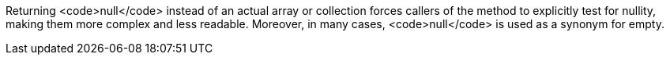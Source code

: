Returning <code>null</code> instead of an actual array or collection forces callers of the method to explicitly test for nullity, making them more complex and less readable.
Moreover, in many cases, <code>null</code> is used as a synonym for empty.
